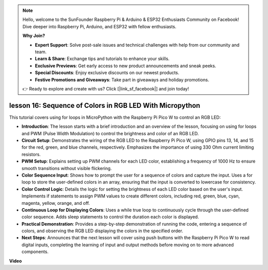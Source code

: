 .. note::

    Hello, welcome to the SunFounder Raspberry Pi & Arduino & ESP32 Enthusiasts Community on Facebook! Dive deeper into Raspberry Pi, Arduino, and ESP32 with fellow enthusiasts.

    **Why Join?**

    - **Expert Support**: Solve post-sale issues and technical challenges with help from our community and team.
    - **Learn & Share**: Exchange tips and tutorials to enhance your skills.
    - **Exclusive Previews**: Get early access to new product announcements and sneak peeks.
    - **Special Discounts**: Enjoy exclusive discounts on our newest products.
    - **Festive Promotions and Giveaways**: Take part in giveaways and holiday promotions.

    👉 Ready to explore and create with us? Click [|link_sf_facebook|] and join today!

lesson 16:  Sequence of Colors in RGB LED With Micropython
=============================================================================

This tutorial covers using for loops in MicroPython with the Raspberry Pi Pico W to control an RGB LED:

* **Introduction**: The lesson starts with a brief introduction and an overview of the lesson, focusing on using for loops and PWM (Pulse Width Modulation) to control the brightness and color of an RGB LED.
* **Circuit Setup**: Demonstrates the wiring of the RGB LED to the Raspberry Pi Pico W, using GPIO pins 13, 14, and 15 for the red, green, and blue channels, respectively. Emphasizes the importance of using 330 Ohm current limiting resistors.
* **PWM Setup**: Explains setting up PWM channels for each LED color, establishing a frequency of 1000 Hz to ensure smooth transitions without visible flickering.
* **Color Sequence Input**: Shows how to prompt the user for a sequence of colors and capture the input. Uses a for loop to store the user-defined colors in an array, ensuring that the input is converted to lowercase for consistency.
* **Color Control Logic**: Details the logic for setting the brightness of each LED color based on the user's input. Implements if statements to assign PWM values to create different colors, including red, green, blue, cyan, magenta, yellow, orange, and off.
* **Continuous Loop for Displaying Colors**: Uses a while true loop to continuously cycle through the user-defined color sequence. Adds sleep statements to control the duration each color is displayed.
* **Practical Demonstration**: Provides a step-by-step demonstration of running the code, entering a sequence of colors, and observing the RGB LED displaying the colors in the specified order.
* **Next Steps**: Announces that the next lesson will cover using push buttons with the Raspberry Pi Pico W to read digital inputs, completing the learning of input and output methods before moving on to more advanced components.


**Video**

.. raw:: html

    <iframe width="700" height="500" src="https://www.youtube.com/embed/VivNlgYg3wY?si=ECUsRAWanIAShyxk" title="YouTube video player" frameborder="0" allow="accelerometer; autoplay; clipboard-write; encrypted-media; gyroscope; picture-in-picture; web-share" allowfullscreen></iframe>

